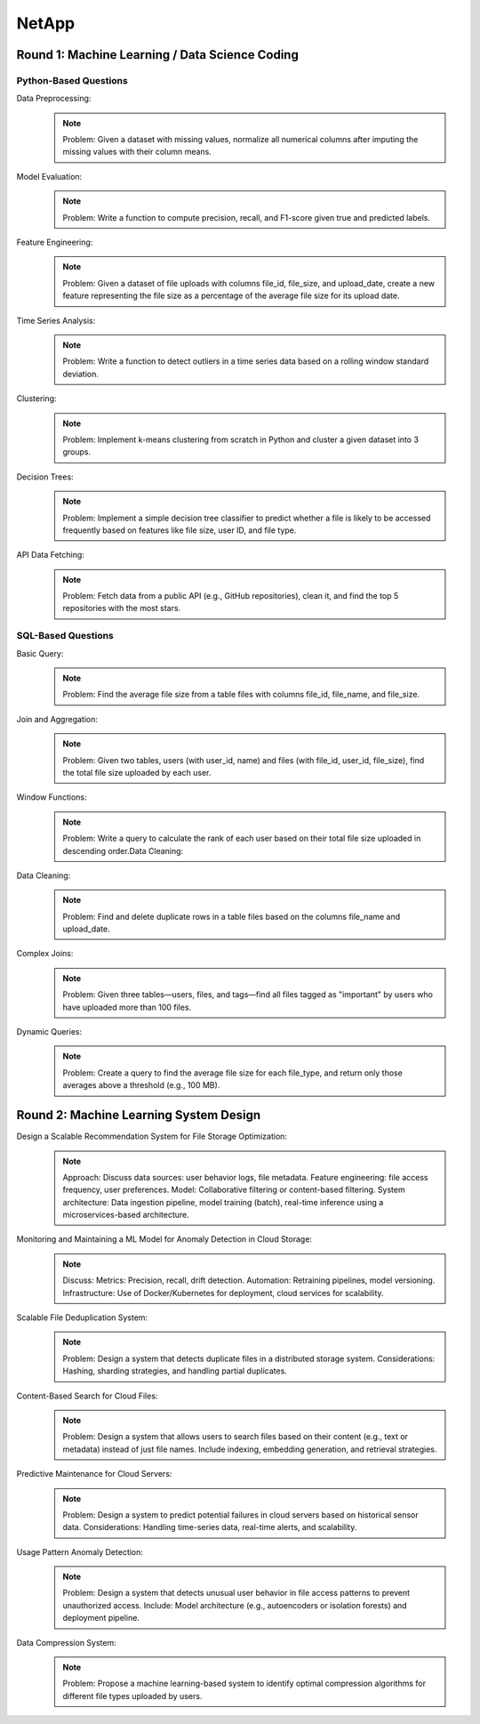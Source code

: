 ########################################################################################
NetApp
########################################################################################
****************************************************************************************
Round 1: Machine Learning / Data Science Coding
****************************************************************************************
Python-Based Questions
========================================================================================
Data Preprocessing:
	.. note::
		Problem: Given a dataset with missing values, normalize all numerical columns after imputing the missing values with their column means.

Model Evaluation:
	.. note::
		Problem: Write a function to compute precision, recall, and F1-score given true and predicted labels.
	
Feature Engineering:
	.. note::
		Problem: Given a dataset of file uploads with columns file_id, file_size, and upload_date, create a new feature representing the file size as a percentage of the average file size for its upload date.
	
Time Series Analysis:
	.. note::
		Problem: Write a function to detect outliers in a time series data based on a rolling window standard deviation.
	
Clustering:
	.. note::
		Problem: Implement k-means clustering from scratch in Python and cluster a given dataset into 3 groups.
	
Decision Trees:
	.. note::
		Problem: Implement a simple decision tree classifier to predict whether a file is likely to be accessed frequently based on features like file size, user ID, and file type.
	
API Data Fetching:
	.. note::
		Problem: Fetch data from a public API (e.g., GitHub repositories), clean it, and find the top 5 repositories with the most stars.
	
SQL-Based Questions
========================================================================================
Basic Query:
	.. note::
		Problem: Find the average file size from a table files with columns file_id, file_name, and file_size.

Join and Aggregation:
	.. note::
		Problem: Given two tables, users (with user_id, name) and files (with file_id, user_id, file_size), find the total file size uploaded by each user.

Window Functions:
	.. note::
		Problem: Write a query to calculate the rank of each user based on their total file size uploaded in descending order.Data Cleaning:

Data Cleaning:
	.. note::
		Problem: Find and delete duplicate rows in a table files based on the columns file_name and upload_date.

Complex Joins:
	.. note::
		Problem: Given three tables—users, files, and tags—find all files tagged as "important" by users who have uploaded more than 100 files.

Dynamic Queries:
	.. note::
		Problem: Create a query to find the average file size for each file_type, and return only those averages above a threshold (e.g., 100 MB).

****************************************************************************************
Round 2: Machine Learning System Design
****************************************************************************************
Design a Scalable Recommendation System for File Storage Optimization:
	.. note::
		Approach:
		Discuss data sources: user behavior logs, file metadata.
		Feature engineering: file access frequency, user preferences.
		Model: Collaborative filtering or content-based filtering.
		System architecture: Data ingestion pipeline, model training (batch), real-time inference using a microservices-based architecture.

Monitoring and Maintaining a ML Model for Anomaly Detection in Cloud Storage:
	.. note::
		Discuss:
		Metrics: Precision, recall, drift detection.
		Automation: Retraining pipelines, model versioning.
		Infrastructure: Use of Docker/Kubernetes for deployment, cloud services for scalability.

Scalable File Deduplication System:
	.. note::
		Problem: Design a system that detects duplicate files in a distributed storage system.
		Considerations: Hashing, sharding strategies, and handling partial duplicates.

Content-Based Search for Cloud Files:
	.. note::
		Problem: Design a system that allows users to search files based on their content (e.g., text or metadata) instead of just file names.
		Include indexing, embedding generation, and retrieval strategies.

Predictive Maintenance for Cloud Servers:
	.. note::
		Problem: Design a system to predict potential failures in cloud servers based on historical sensor data.
		Considerations: Handling time-series data, real-time alerts, and scalability.

Usage Pattern Anomaly Detection:
	.. note::
		Problem: Design a system that detects unusual user behavior in file access patterns to prevent unauthorized access.
		Include: Model architecture (e.g., autoencoders or isolation forests) and deployment pipeline.

Data Compression System:
	.. note::
		Problem: Propose a machine learning-based system to identify optimal compression algorithms for different file types uploaded by users.
